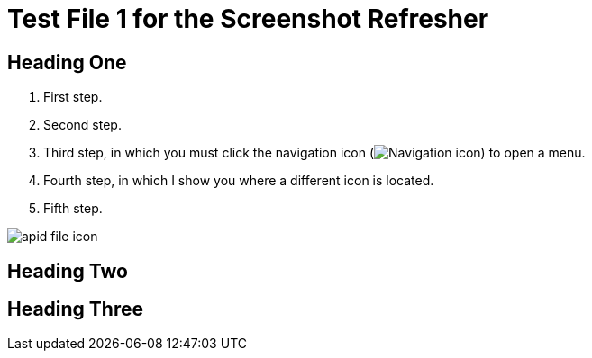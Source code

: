 = Test File 1 for the Screenshot Refresher




== Heading One

. First step.
. Second step.
. Third step, in which you must click the navigation icon (image:apid-nav-icon.png[Navigation icon]) to open a menu.
. Fourth step, in which I show you where a different icon is located.
. Fifth step.

image:apid-file-icon.png[]




== Heading Two



== Heading Three
